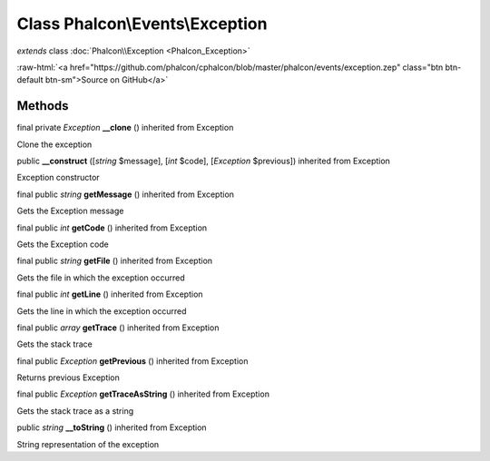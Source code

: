 Class **Phalcon\\Events\\Exception**
====================================

*extends* class :doc:`Phalcon\\Exception <Phalcon_Exception>`

.. role:: raw-html(raw)
   :format: html

:raw-html:`<a href="https://github.com/phalcon/cphalcon/blob/master/phalcon/events/exception.zep" class="btn btn-default btn-sm">Source on GitHub</a>`

Methods
-------

final private *Exception*  **__clone** () inherited from Exception

Clone the exception



public  **__construct** ([*string* $message], [*int* $code], [*Exception* $previous]) inherited from Exception

Exception constructor



final public *string*  **getMessage** () inherited from Exception

Gets the Exception message



final public *int*  **getCode** () inherited from Exception

Gets the Exception code



final public *string*  **getFile** () inherited from Exception

Gets the file in which the exception occurred



final public *int*  **getLine** () inherited from Exception

Gets the line in which the exception occurred



final public *array*  **getTrace** () inherited from Exception

Gets the stack trace



final public *Exception*  **getPrevious** () inherited from Exception

Returns previous Exception



final public *Exception*  **getTraceAsString** () inherited from Exception

Gets the stack trace as a string



public *string*  **__toString** () inherited from Exception

String representation of the exception



